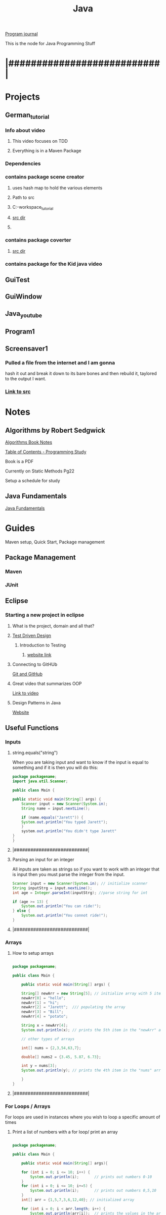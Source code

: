 :PROPERTIES:
:ID:       c179a479-ba05-49c1-b709-4827359657ac
:END:
#+title: Java

[[id:5ecfd482-a98f-4eab-b842-f6b00428090b][Program journal]]


This is the node for Java Programming Stuff

* |###########################|  

* Projects 
** German_tutorial
*** Info about video
**** This video focuses on TDD
**** Everything is in a Maven Package
*** Dependencies
*** contains package scene creator
**** uses hash map to hold the various elements
**** Path to src
**** C:\Users\Jarett\eclipse-workspace\German_tutorial\src\com\jaretty\scenecreator
**** [[C:\Users\Jarett\eclipse-workspace\German_tutorial\src\com\jaretty\scenecreator][src dir]]
**** 
*** contains package coverter
**** [[C:\Users\Jarett\eclipse-workspace\German_tutorial\src\com\jaretty\converter][src dir]]
*** contains package for the Kid java video

** GuiTest
** GuiWindow
** Java_youtube
** Program1
** Screensaver1
*** Pulled a file from the internet and I am gonna
    hash it out and break it down to its bare bones
    and then rebuild it, taylored to the output
    I want. 
*** [[id:3f5ea8d9-5776-485a-abf8-10b65083982b][Link to src]]




* Notes

** Algorithms by Robert Sedgwick
   
   [[id:5a6cc880-eafa-4282-97d7-a2f09beb99db][Algorithms Book Notes]]

**** [[https://docs.google.com/spreadsheets/d/1USdnyCIsULrp-K6I2R5g49L72RUm5yCBwdvtMJ3PGGQ/edit#gid=1533720024][Table of Contents - Programming Study]]
**** Book is a PDF
**** Currently on Static Methods Pg22
**** Setup a schedule for study
** Java Fundamentals
   [[id:e39a2f8f-8b6a-484c-851a-dd36706526b5][Java Fundamentals]]

* Guides
  Maven setup, Quick Start, Package management 
  
** Package Management
*** Maven

*** JUnit

** Eclipse

*** Starting a new project in eclipse
**** What is the project, domain and all that?
    
**** [[id:d6b9c048-f1d4-4d01-b600-f552099d2bac][Test Driven Design]]
***** Introduction to Testing
****** [[https://java-programming.mooc.fi/part-6/3-introduction-to-testing][website link]]
    
**** Connecting to GitHUb
     [[id:3d7d920c-6a6f-4f3f-8575-7522b7873f95][Git and GitHub]]

    
**** Great video that summarizes OOP
     [[https://www.youtube.com/watch?v=CWYv7xlKydw][Link to video]]

**** Design Patterns in Java
     [[https://www.decipherzone.com/blog-detail/design-patterns-java][Website]]

** Useful Functions
      
*** Inputs

**** string.equals("string")
     When you are taking input and want to know if the input is equal to something
     and if it is then you will do this:
  #+begin_src java
    package packagename;
    import java.util.Scanner;
   
    public class Main {
   
	public static void main(String[] args) {
	    Scanner input = new Scanner(System.in);
	    String name = input.nextLine();
   
	    if (name.equals("Jarett")) {
		System.out.println("You typed Jarett");
		}
	    system.out.println("You didn't type Jarett"
	}
    }
  #+end_src

**** |###########################|
    
**** Parsing an input for an integer
     All inputs are taken as strings so if you want to work with an integer that is
     input then you must parse the integer from the input.

 #+begin_src java
   Scanner input = new Scanner(System.in); // initialize scanner
   String inputStrg = input.nextLine();
   int age = Integer.parseInt(inputStrg); //parse string for int
  
   if (age >= 13) {
       System.out.println("You can ride!");
   } else {
       System.out.println("You connot ride!");
   }
 #+end_src

**** |###########################|
    
*** Arrays

**** How to setup arrays

 #+begin_src java
  
   package packagename;
  
   public class Main {
  
       public static void main(String[] args) {
  
	   String[] newArr = new String[5]; // initialize array with 5 items
	   newArr[0] = "hello";
	   newArr[1] = "hi";
	   newArr[2] = "Jarett";  /// populating the array
	   newArr[3] = "Bill";
	   newArr[4] = "potato";
  
	   String x = newArr[4];
	   System.out.println(x); // prints the 5th item in the "newArr" array
  
	   // other types of arrays
  
	   int[] nums = {2,3,54,63,7};
  
	   double[] nums2 = {3.45, 5.87, 6.73};
  
	   int y = nums[3];
	   System.out.println(y); // prints the 4th item in the "nums" array
  
       }
   }
  
 #+end_src

**** |###########################|

*** For Loops / Arrays
    For loops are used in instances where you wish to loop a specific amount of times

**** Print a list of numbers with a for loop/ print an array

 #+begin_src java
  
   package packagename;
  
   public class Main {
  
       public static void main(String[] args){
  
	   for (int i = 0; i <= 10; i++) {
	       System.out.println(i);       // prints out numbers 0-10
	   }
	   for (int i = 0; i <= 10; i+=5) {
	       System.out.println(i);       // prints out numbers 0,5,10
	   }
	   int[] arr = {1,5,7,3,6,12,40}; // initialized array
  
	   for (int i = 0; i < arr.length; i++) {
	       System.out.println(arr[i]);  // prints the values in the array
  
	       if (arr[i] == 5) {
		   System.out.println("Found a 5!");   // prints only when it finds a 5
	       }
	   }
       }
   }
 #+end_src

**** |###########################|

**** Easier way to print out elements in an array

 #+begin_src java
   public static void main(String[] args){
  
       int[] arr = {4,5,3,7,21,44};
       String[] names = new String[5];
  
       for (int element:arr) { //assigns each item in the array to "element" variable
	   System.out.println(element);  // prints the values in the array
       }
  
       int count = 0;
       for (int element:arr) {
	   System.out.println(element + " " + count); // print value and index
	   count++;
       }
   }
  
 #+end_src

**** |###########################|

**** Build an Array through inputs

 #+begin_src java
  
     public static void main(String[] args){
  
	 int[] arr = {4,5,3,7,21,44};
	 String[] names = new String[5];  // Array length of 5
	 Scanner input = new Scanner(System.in);
  
	 for (int i = 0; i > names.length; i++) {
  
	     System.out.print("Input: ");  // ask for input, user will type name, 
	     String strInput = input.nextLine();  // continues to ask for input until end of array is hit.
	     if (strInput.equals("quit")) {     // if user types "quit" before the end of the array
		 break;                      //the loop will break and "quit" will not be added to array.
	     }
	     names[i] = strInput;  // puts the input into the array
	 }
  
	 for (String n:names) {
	     System.out.println(n);  // then prints out items in array
	 }
   }
  
 #+end_src

**** |###########################|

*** While Loops
    While loops are used when you dont know how many times you will be looping
   
**** Keep looping until they type the number 10

  #+begin_src java
   
    package packagename;
    import java.util.Scanner;
   
    public class Main {
   
	public static void main(String[] args) {
   
	    Scanner input = new Scanner(System.in); // creating a scanner object
	    System.out.print("Type a number: ");
	    int x = input.nextInt();
   
	    int count = 0;
	    while (x != 10) {    /// keeps looping until user types 10
	       System.out.print("Type 10... ");
	       System.out.print("Type a number: ");
	       x = input.nextInt();
	       count++;     // increments count each time.
	    }
	    System.out.println("You typed 10!");
	    System.out.println("It took you " + count + " tries.");
	}
    }
   
  #+end_src
**** |###########################|
    
**** More condensed version with a "Do While Loop"
 #+begin_src java
  
   public static void main(String[] args){
  
       Scanner input = new Scanner(System.in);
       int x;
  
       do {
	  System.out.print("Type a number: ");
	  x = input.nextInt();
       } while (x != 10);
   }
  
 #+end_src

**** |###########################|

*** Sets and Lists
    Sets and lists are pretty complicated so we need to research them more.
    Here is a quick introduction.
    With Sets and lists you dont have to specify how big they are before hand.
    They just take inputs and grow or shrink accordingly.

**** Sets
     A set is a collection of unordered objects that are UNIQUE.
     It cannot contain the same element twice and it doesn't know where it exists.
     If you try to add the same element to the set it doesnt care and skips it.
     Sets are very fast.

***** HashSet

 #+begin_src java
  
   package packagename;
   import java.util.HashSet;
   import java.util.Set;
  
   public class Main {
  
       public static void main(String[] args) {
  
	   Set<Integer> t = new HashSet<Integer>(); // creating a HashSet object
	   t.add(5);
	   t.add(7);
	   t.add(13);  /// adding integers to set
	   t.add(45);
  
	   t.contains(13); // will return a boolean
  
	   t.remove(7); // removes "7" from set
  
	   t.clear(); // clears the entire set
	   t.isEmpty(); // returns a boolean
	   t.size(); // gives you the length of the set
  
  
       }
   }
  
 #+end_src

***** TreeSet
      Similar to HashSet where you can only have unique elements.
      However Now the elements are ordered in a tree data structure

***** Linked HashSet
      Linked HashSets are similar to HashSets but faster with certain operations.
**** |###########################|        
     
**** Lists
     An ArrayList is similar to a regualar array but it is slower, but
     it will grow and shrink as needed.
     Items are indexed. Items do not need to be unique. 
     Similar functions to "Sets" with a few different ones.

***** ArrayList
    
 #+begin_src java
  
   package packagename;
   import java.util.ArrayList;
  
   public class Main {
  
       public static void main(String[] args) {
  
	   ArrayList<Integer> t = new ArrayList<Integer>();
	   t.add(1); // added at index 0
	   t.add(2); // added at index 1
	   t.get(0);
	   t.set(1, 5) // (index, value) Changes value at index
	       // To be able to set, there already has to be something
	       // at that index
	   t.subList(1, 3); // gets values from index 1 to index 3, [not including 3]
  
  
  
       }
   }
  
 #+end_src

***** LinkedList
      Similar to ArrayLists but faster. Somthing else to be researched

**** |###########################|

    
*** Maps and HashMaps
    Left off video [[https://www.youtube.com/watch?v=GoXwIVyNvX0&t=7613s][here]]

   
** Trying to get lsp-java installed
   No luck keep getting errors I wil try again maybe on the linux server
   All the things I have read people are doing it in linux and not in windows
  
**** Setting up Emacs for Java Development
     [[http://www.goldsborough.me/emacs,/java/2016/02/24/22-54-16-setting_up_emacs_for_java_development/][website link]]

**** What we may need is Lsp-Java
     [[https://github.com/emacs-lsp/lsp-java][website link]]

**** 


** Information on Class Path

   java -classpath  C:\Users\Jarett\eclipse-workspace\Program1\bin Multi3N1

   Article on Stackoverflow
   [[https://stackoverflow.com/questions/18093928/what-does-could-not-find-or-load-main-class-mean][website link]]
 

** Java Static methods
   In Java, a static method is a method that belongs to a class rather than
   an instance of a class. A static method is not part of the objects it creates
   but is part of a class definition. Unlike instance methods, a static method
   is referenced by the class name and can be invoked without creating an object
   of the class. 
  

* Modules
  Build categories as you get modules
  
** Canvas - Windows
** JavaFX - GUI Applications

** The Various Java Classes
   [[https://docs.oracle.com/javase/8/docs/api/index.html][website link]]


* |###########################|

* Questions

** what are the things that I will need to remember?

** What information will be needed when writing code?

** There needs to be a place where all the projects are listed out

** Especially the work paths of the packages and then the associated dependencies. 

** I need to have quick links to a syntax file that could be then searched.

** 

* |###########################|
      
